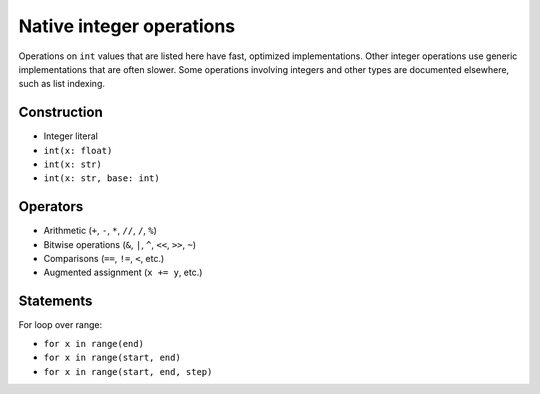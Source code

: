 .. _int-ops:

Native integer operations
=========================

Operations on ``int`` values that are listed here have fast, optimized
implementations. Other integer operations use generic implementations
that are often slower. Some operations involving integers and other
types are documented elsewhere, such as list indexing.

Construction
------------

* Integer literal
* ``int(x: float)``
* ``int(x: str)``
* ``int(x: str, base: int)``

Operators
---------

* Arithmetic (``+``, ``-``, ``*``, ``//``, ``/``, ``%``)
* Bitwise operations (``&``, ``|``, ``^``, ``<<``, ``>>``, ``~``)
* Comparisons (``==``, ``!=``, ``<``, etc.)
* Augmented assignment (``x += y``, etc.)

Statements
----------

For loop over range:

* ``for x in range(end)``
* ``for x in range(start, end)``
* ``for x in range(start, end, step)``
